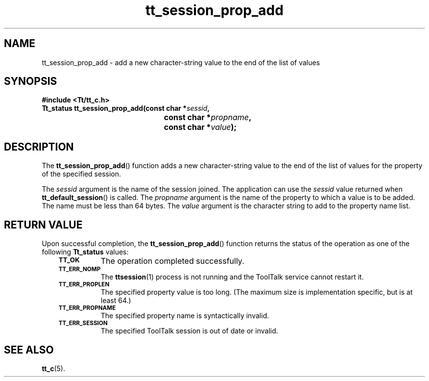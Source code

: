 .de Lc
.\" version of .LI that emboldens its argument
.TP \\n()Jn
\s-1\f3\\$1\f1\s+1
..
.TH tt_session_prop_add 3 "1 March 1996" "ToolTalk 1.3" "ToolTalk Functions"
.BH "1 March 1996"
.\" CDE Common Source Format, Version 1.0.0
.\" (c) Copyright 1993, 1994 Hewlett-Packard Company
.\" (c) Copyright 1993, 1994 International Business Machines Corp.
.\" (c) Copyright 1993, 1994 Sun Microsystems, Inc.
.\" (c) Copyright 1993, 1994 Novell, Inc.
.IX "tt_session_prop_add.3" "" "tt_session_prop_add.3" "" 
.SH NAME
tt_session_prop_add \- add a new character-string value to the end of the list of values
.SH SYNOPSIS
.ft 3
.nf
#include <Tt/tt_c.h>
.sp 0.5v
.ta \w'Tt_status tt_session_prop_add('u
Tt_status tt_session_prop_add(const char *\f2sessid\fP,
	const char *\f2propname\fP,
	const char *\f2value\fP);
.PP
.fi
.SH DESCRIPTION
The
.BR tt_session_prop_add (\|)
function
adds a new character-string value to the end of the list of values for the
property of the specified session.
.PP
The
.I sessid
argument is the name of the session joined.
The application can use the
.I sessid
value returned when
.BR tt_default_session (\|)
is called.
The
.I propname
argument is the name of the property to which a value is to be added.
The name must
be less than 64 bytes.
The
.I value
argument is the character string to add to the property name list.
.SH "RETURN VALUE"
Upon successful completion, the
.BR tt_session_prop_add (\|)
function returns the status of the operation as one of the following
.B Tt_status
values:
.PP
.RS 3
.nr )J 8
.Lc TT_OK
The operation completed successfully.
.Lc TT_ERR_NOMP
.br
The
.BR ttsession (1)
process is not running and the ToolTalk service cannot restart it.
.Lc TT_ERR_PROPLEN
.br
The specified property value is too long.
(The maximum size is implementation specific, but is at least 64.)
.Lc TT_ERR_PROPNAME
.br
The specified property name is syntactically invalid.
.Lc TT_ERR_SESSION
.br
The specified ToolTalk session is out of date or invalid.
.PP
.RE
.nr )J 0
.SH "SEE ALSO"
.na
.BR tt_c (5).
